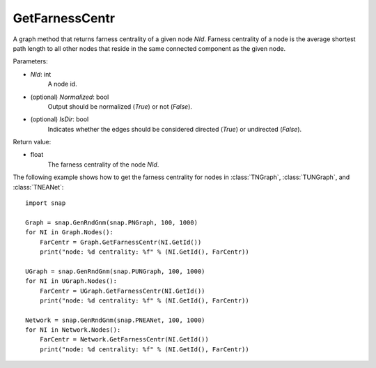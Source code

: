 GetFarnessCentr
'''''''''''''''

.. function:: GetFarnessCentr(NId, Normalized=True, IsDir=False)

A graph method that returns farness centrality of a given node *NId*. Farness centrality of a node is the average shortest path length to all other nodes that reside in the same connected component as the given node.

Parameters:

- *NId*: int
    A node id.

- (optional) *Normalized*: bool
    Output should be normalized (*True*) or not (*False*).

- (optional) *IsDir*: bool
    Indicates whether the edges should be considered directed (*True*) or undirected (*False*).

Return value:

- float
    The farness centrality of the node *NId*.


The following example shows how to get the farness centrality for nodes in 
:class:`TNGraph`,
:class:`TUNGraph`, and
:class:`TNEANet`::

    import snap

    Graph = snap.GenRndGnm(snap.PNGraph, 100, 1000)
    for NI in Graph.Nodes():
        FarCentr = Graph.GetFarnessCentr(NI.GetId())
        print("node: %d centrality: %f" % (NI.GetId(), FarCentr))

    UGraph = snap.GenRndGnm(snap.PUNGraph, 100, 1000)
    for NI in UGraph.Nodes():
        FarCentr = UGraph.GetFarnessCentr(NI.GetId())
        print("node: %d centrality: %f" % (NI.GetId(), FarCentr))

    Network = snap.GenRndGnm(snap.PNEANet, 100, 1000)
    for NI in Network.Nodes():
        FarCentr = Network.GetFarnessCentr(NI.GetId())
        print("node: %d centrality: %f" % (NI.GetId(), FarCentr))


